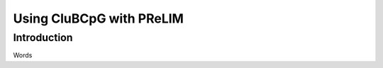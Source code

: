 ===========================
Using CluBCpG with PReLIM
===========================

Introduction
=============
Words